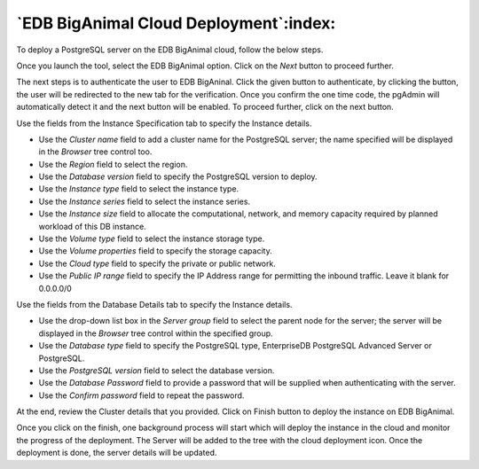.. _cloud_edb_biganimal:

******************************************
`EDB BigAnimal Cloud Deployment`:index:
******************************************

To deploy a PostgreSQL server on the EDB BigAnimal cloud, follow the below steps.

.. image:: images/cloud_biganimal_provider.png
    :alt: Cloud Deployment Provider
    :align: center

Once you launch the tool, select the EDB BigAnimal option.
Click on the *Next* button to proceed further.

.. image:: images/cloud_biganimal_credentials.png
    :alt: Cloud Deployment Provider
    :align: center

The next steps is to authenticate the user to EDB BigAninal.
Click the given button to authenticate, by clicking the button, the user
will be redirected to the new tab for the verification.
Once you confirm the one time code, the pgAdmin will automatically detect it
and the next button will be enabled. To proceed further, click on the next button.

.. image:: images/cloud_biganimal_instance.png
    :alt: Cloud Deployment Provider
    :align: center

Use the fields from the Instance Specification tab to specify the Instance
details.

* Use the *Cluster name* field to add a cluster name for the PostgreSQL
  server; the name specified will be displayed in the *Browser* tree control
  too.

* Use the *Region* field to select the region.

* Use the *Database version* field to specify the PostgreSQL version to deploy.

* Use the *Instance type* field to select the instance type.

* Use the *Instance series* field to select the instance series.

* Use the *Instance size* field to allocate the computational, network, and
  memory capacity required by planned workload of this DB instance.

* Use the *Volume type* field to select the instance storage type.

* Use the *Volume properties* field to specify the storage capacity.

* Use the *Cloud type* field to specify the private or public network.

* Use the *Public IP range* field to specify the IP Address range for permitting the
  inbound traffic. Leave it blank for 0.0.0.0/0

.. image:: images/cloud_biganimal_database.png
    :alt: Cloud Deployment Provider
    :align: center

Use the fields from the Database Details tab to specify the Instance details.

* Use the drop-down list box in the *Server group* field to select the parent
  node for the server; the server will be displayed in the *Browser* tree
  control within the specified group.

* Use the *Database type* field to specify the PostgreSQL
  type, EnterpriseDB PostgreSQL Advanced Server or PostgreSQL.

* Use the *PostgreSQL version* field to select the database version.

* Use the *Database Password* field to provide a password that will be supplied when
  authenticating with the server.

* Use the *Confirm password* field to repeat the password.

.. image:: images/cloud_biganimal_review.png
    :alt: Cloud Deployment Provider
    :align: center

At the end, review the Cluster details that you provided. Click on Finish
button to deploy the instance on EDB BigAnimal.

.. image:: images/cloud_deployment_tree.png
    :alt: Cloud Deployment Provider
    :align: center

Once you click on the finish, one background process will start which will
deploy the instance in the cloud and monitor the progress of the deployment.
The Server will be added to the tree with the cloud deployment icon. Once the
deployment is done, the server details will be updated.
